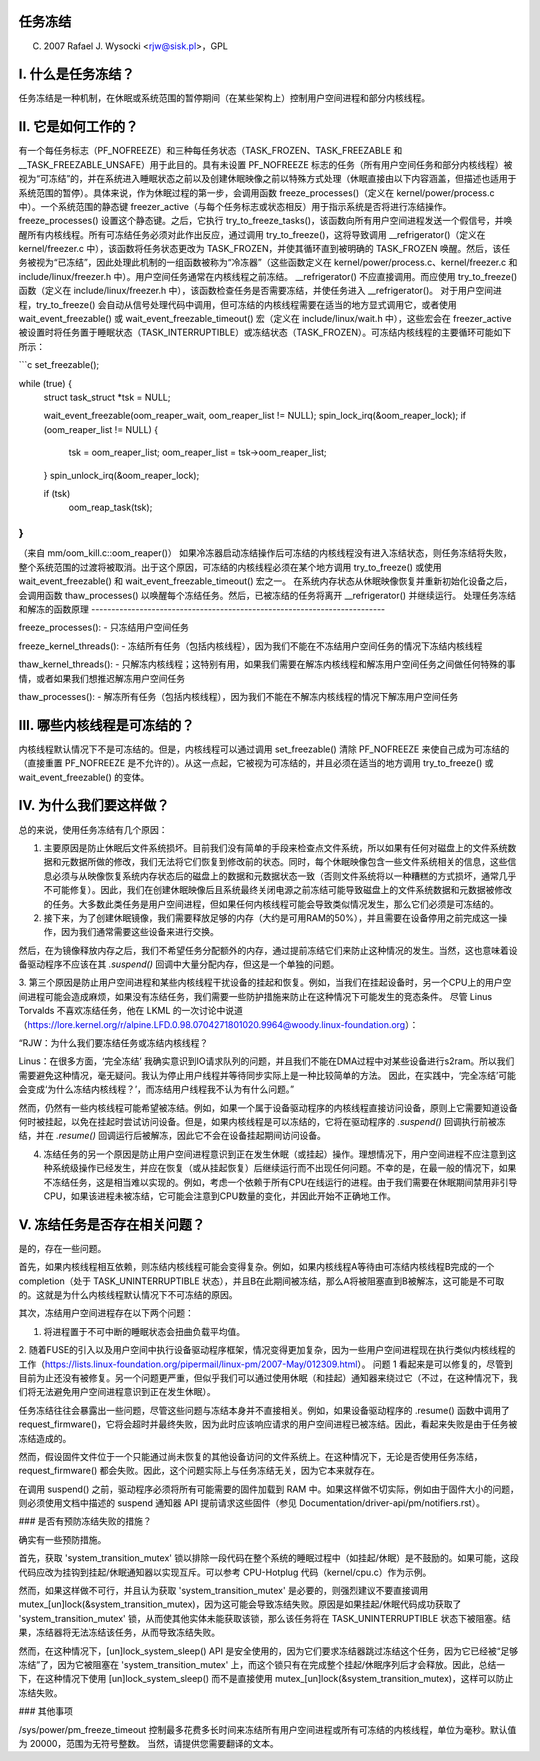 任务冻结
=================

(C) 2007 Rafael J. Wysocki <rjw@sisk.pl>，GPL

I. 什么是任务冻结？
=================================

任务冻结是一种机制，在休眠或系统范围的暂停期间（在某些架构上）控制用户空间进程和部分内核线程。

II. 它是如何工作的？
=====================

有一个每任务标志（PF_NOFREEZE）和三种每任务状态（TASK_FROZEN、TASK_FREEZABLE 和 __TASK_FREEZABLE_UNSAFE）用于此目的。具有未设置 PF_NOFREEZE 标志的任务（所有用户空间任务和部分内核线程）被视为“可冻结”的，并在系统进入睡眠状态之前以及创建休眠映像之前以特殊方式处理（休眠直接由以下内容涵盖，但描述也适用于系统范围的暂停）。具体来说，作为休眠过程的第一步，会调用函数 freeze_processes()（定义在 kernel/power/process.c 中）。一个系统范围的静态键 freezer_active（与每个任务标志或状态相反）用于指示系统是否将进行冻结操作。freeze_processes() 设置这个静态键。之后，它执行 try_to_freeze_tasks()，该函数向所有用户空间进程发送一个假信号，并唤醒所有内核线程。所有可冻结任务必须对此作出反应，通过调用 try_to_freeze()，这将导致调用 __refrigerator()（定义在 kernel/freezer.c 中），该函数将任务状态更改为 TASK_FROZEN，并使其循环直到被明确的 TASK_FROZEN 唤醒。然后，该任务被视为“已冻结”，因此处理此机制的一组函数被称为“冷冻器”（这些函数定义在 kernel/power/process.c、kernel/freezer.c 和 include/linux/freezer.h 中）。用户空间任务通常在内核线程之前冻结。
__refrigerator() 不应直接调用。而应使用 try_to_freeze() 函数（定义在 include/linux/freezer.h 中），该函数检查任务是否需要冻结，并使任务进入 __refrigerator()。
对于用户空间进程，try_to_freeze() 会自动从信号处理代码中调用，但可冻结的内核线程需要在适当的地方显式调用它，或者使用 wait_event_freezable() 或 wait_event_freezable_timeout() 宏（定义在 include/linux/wait.h 中），这些宏会在 freezer_active 被设置时将任务置于睡眠状态（TASK_INTERRUPTIBLE）或冻结状态（TASK_FROZEN）。可冻结内核线程的主要循环可能如下所示：

```c
set_freezable();

while (true) {
    struct task_struct *tsk = NULL;

    wait_event_freezable(oom_reaper_wait, oom_reaper_list != NULL);
    spin_lock_irq(&oom_reaper_lock);
    if (oom_reaper_list != NULL) {
        tsk = oom_reaper_list;
        oom_reaper_list = tsk->oom_reaper_list;
    }
    spin_unlock_irq(&oom_reaper_lock);

    if (tsk)
        oom_reap_task(tsk);
}
```

（来自 mm/oom_kill.c::oom_reaper()）
如果冷冻器启动冻结操作后可冻结的内核线程没有进入冻结状态，则任务冻结将失败，整个系统范围的过渡将被取消。出于这个原因，可冻结的内核线程必须在某个地方调用 try_to_freeze() 或使用 wait_event_freezable() 和 wait_event_freezable_timeout() 宏之一。
在系统内存状态从休眠映像恢复并重新初始化设备之后，会调用函数 thaw_processes() 以唤醒每个冻结任务。然后，已被冻结的任务将离开 __refrigerator() 并继续运行。
处理任务冻结和解冻的函数原理
-------------------------------------------------------------------------

freeze_processes():
- 只冻结用户空间任务

freeze_kernel_threads():
- 冻结所有任务（包括内核线程），因为我们不能在不冻结用户空间任务的情况下冻结内核线程

thaw_kernel_threads():
- 只解冻内核线程；这特别有用，如果我们需要在解冻内核线程和解冻用户空间任务之间做任何特殊的事情，或者如果我们想推迟解冻用户空间任务

thaw_processes():
- 解冻所有任务（包括内核线程），因为我们不能在不解冻内核线程的情况下解冻用户空间任务

III. 哪些内核线程是可冻结的？
========================================

内核线程默认情况下不是可冻结的。但是，内核线程可以通过调用 set_freezable() 清除 PF_NOFREEZE 来使自己成为可冻结的（直接重置 PF_NOFREEZE 是不允许的）。从这一点起，它被视为可冻结的，并且必须在适当的地方调用 try_to_freeze() 或 wait_event_freezable() 的变体。

IV. 为什么我们要这样做？
======================

总的来说，使用任务冻结有几个原因：

1. 主要原因是防止休眠后文件系统损坏。目前我们没有简单的手段来检查点文件系统，所以如果有任何对磁盘上的文件系统数据和元数据所做的修改，我们无法将它们恢复到修改前的状态。同时，每个休眠映像包含一些文件系统相关的信息，这些信息必须与从映像恢复系统内存状态后的磁盘上的数据和元数据状态一致（否则文件系统将以一种糟糕的方式损坏，通常几乎不可能修复）。因此，我们在创建休眠映像后且系统最终关闭电源之前冻结可能导致磁盘上的文件系统数据和元数据被修改的任务。大多数此类任务是用户空间进程，但如果任何内核线程可能会导致类似情况发生，那么它们必须是可冻结的。
2. 接下来，为了创建休眠镜像，我们需要释放足够的内存（大约是可用RAM的50%），并且需要在设备停用之前完成这一操作，因为我们通常需要这些设备来进行交换。

然后，在为镜像释放内存之后，我们不希望任务分配额外的内存，通过提前冻结它们来防止这种情况的发生。当然，这也意味着设备驱动程序不应该在其 `.suspend()` 回调中大量分配内存，但这是一个单独的问题。

3. 第三个原因是防止用户空间进程和某些内核线程干扰设备的挂起和恢复。例如，当我们在挂起设备时，另一个CPU上的用户空间进程可能会造成麻烦，如果没有冻结任务，我们需要一些防护措施来防止在这种情况下可能发生的竞态条件。
尽管 Linus Torvalds 不喜欢冻结任务，他在 LKML 的一次讨论中说道（https://lore.kernel.org/r/alpine.LFD.0.98.0704271801020.9964@woody.linux-foundation.org）：

“RJW：为什么我们要冻结任务或冻结内核线程？

Linus：在很多方面，‘完全冻结’
我确实意识到IO请求队列的问题，并且我们不能在DMA过程中对某些设备进行s2ram。所以我们需要避免这种情况，毫无疑问。我认为停止用户线程并等待同步实际上是一种比较简单的方法。
因此，在实践中，‘完全冻结’可能会变成‘为什么冻结内核线程？’，而冻结用户线程我不认为有什么问题。”

然而，仍然有一些内核线程可能希望被冻结。例如，如果一个属于设备驱动程序的内核线程直接访问设备，原则上它需要知道设备何时被挂起，以免在挂起时尝试访问设备。但是，如果内核线程是可以冻结的，它将在驱动程序的 `.suspend()` 回调执行前被冻结，并在 `.resume()` 回调运行后被解冻，因此它不会在设备挂起期间访问设备。

4. 冻结任务的另一个原因是防止用户空间进程意识到正在发生休眠（或挂起）操作。理想情况下，用户空间进程不应注意到这种系统级操作已经发生，并应在恢复（或从挂起恢复）后继续运行而不出现任何问题。不幸的是，在最一般的情况下，如果不冻结任务，这是相当难以实现的。例如，考虑一个依赖于所有CPU在线运行的进程。由于我们需要在休眠期间禁用非引导CPU，如果该进程未被冻结，它可能会注意到CPU数量的变化，并因此开始不正确地工作。

V. 冻结任务是否存在相关问题？
==================================

是的，存在一些问题。

首先，如果内核线程相互依赖，则冻结内核线程可能会变得复杂。例如，如果内核线程A等待由可冻结内核线程B完成的一个completion（处于 TASK_UNINTERRUPTIBLE 状态），并且B在此期间被冻结，那么A将被阻塞直到B被解冻，这可能是不可取的。这就是为什么内核线程默认情况下不可冻结的原因。

其次，冻结用户空间进程存在以下两个问题：

1. 将进程置于不可中断的睡眠状态会扭曲负载平均值。
2. 随着FUSE的引入以及用户空间中执行设备驱动程序框架，情况变得更加复杂，因为一些用户空间进程现在执行类似内核线程的工作（https://lists.linux-foundation.org/pipermail/linux-pm/2007-May/012309.html）。
问题 1 看起来是可以修复的，尽管到目前为止还没有被修复。另一个问题更严重，但似乎我们可以通过使用休眠（和挂起）通知器来绕过它（不过，在这种情况下，我们将无法避免用户空间进程意识到正在发生休眠）。

任务冻结往往会暴露出一些问题，尽管这些问题与冻结本身并不直接相关。例如，如果设备驱动程序的 .resume() 函数中调用了 request_firmware()，它将会超时并最终失败，因为此时应该响应请求的用户空间进程已被冻结。因此，看起来失败是由于任务被冻结造成的。

然而，假设固件文件位于一个只能通过尚未恢复的其他设备访问的文件系统上。在这种情况下，无论是否使用任务冻结，request_firmware() 都会失败。因此，这个问题实际上与任务冻结无关，因为它本来就存在。

在调用 suspend() 之前，驱动程序必须将所有可能需要的固件加载到 RAM 中。如果这样做不切实际，例如由于固件大小的问题，则必须使用文档中描述的 suspend 通知器 API 提前请求这些固件（参见 Documentation/driver-api/pm/notifiers.rst）。

### 是否有预防冻结失败的措施？

确实有一些预防措施。

首先，获取 'system_transition_mutex' 锁以排除一段代码在整个系统的睡眠过程中（如挂起/休眠）是不鼓励的。如果可能，这段代码应改为挂钩到挂起/休眠通知器以实现互斥。可以参考 CPU-Hotplug 代码（kernel/cpu.c）作为示例。

然而，如果这样做不可行，并且认为获取 'system_transition_mutex' 是必要的，则强烈建议不要直接调用 mutex_[un]lock(&system_transition_mutex)，因为这可能会导致冻结失败。原因是如果挂起/休眠代码成功获取了 'system_transition_mutex' 锁，从而使其他实体未能获取该锁，那么该任务将在 TASK_UNINTERRUPTIBLE 状态下被阻塞。结果，冻结器将无法冻结该任务，从而导致冻结失败。

然而，在这种情况下，[un]lock_system_sleep() API 是安全使用的，因为它们要求冻结器跳过冻结这个任务，因为它已经被“足够冻结”了，因为它被阻塞在 'system_transition_mutex' 上，而这个锁只有在完成整个挂起/休眠序列后才会释放。因此，总结一下，在这种情况下使用 [un]lock_system_sleep() 而不是直接使用 mutex_[un]lock(&system_transition_mutex)，这样可以防止冻结失败。

### 其他事项

/sys/power/pm_freeze_timeout 控制最多花费多长时间来冻结所有用户空间进程或所有可冻结的内核线程，单位为毫秒。默认值为 20000，范围为无符号整数。
当然，请提供您需要翻译的文本。
